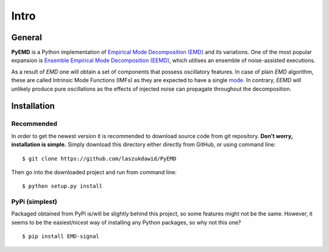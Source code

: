 Intro
=====

General
-------

**PyEMD** is a Python implementation of `Empirical Mode Decomposition (EMD) <https://en.wikipedia.org/wiki/Hilbert%E2%80%93Huang_transform#Techniques>`_ and its variations.
One of the most popular expansion is `Ensemble Empirical Mode Decomposition (EEMD) <http://www.worldscientific.com/doi/abs/10.1142/S1793536909000047>`_, which utilises an ensemble of noise-assisted executions.

As a result of *EMD* one will obtain a set of components that possess oscillatory features. In case of plain *EMD* algorithm, these are called Intrinsic Mode Functions (IMFs) as they are expected to have a single `mode <https://en.wikipedia.org/wiki/Normal_mode>`_. In contrary, *EEMD* will unlikely produce pure oscillations as the effects of injected noise can propagate throughout the decomposition. 

Installation
------------

Recommended
```````````

In order to get the newest version it is recommended to download source code from git repository. **Don't worry, installation is simple.**
Simply download this directory either directly from GitHub, or using command line: ::

    $ git clone https://github.com/laszukdawid/PyEMD

Then go into the downloaded project and run from command line: ::

    $ python setup.py install


PyPi (simplest)
```````````````

Packaged obtained from PyPi is/will be slightly behind this project, so some features might not be the same. However, it seems to be the easiest/nicest way of installing any Python packages, so why not this one? ::

    $ pip install EMD-signal


